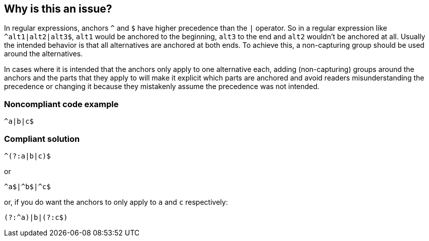 == Why is this an issue?

In regular expressions, anchors ``++^++`` and ``++$++`` have higher precedence than the ``++|++`` operator. So in a regular expression like ``++^alt1|alt2|alt3$++``, ``++alt1++`` would be anchored to the beginning, ``++alt3++`` to the end and ``++alt2++`` wouldn't be anchored at all. Usually the intended behavior is that all alternatives are anchored at both ends. To achieve this, a non-capturing group should be used around the alternatives.


In cases where it is intended that the anchors only apply to one alternative each, adding (non-capturing) groups around the anchors and the parts that they apply to will make it explicit which parts are anchored and avoid readers misunderstanding the precedence or changing it because they mistakenly assume the precedence was not intended.


=== Noncompliant code example

[source,javascript]
----
^a|b|c$
----


=== Compliant solution

[source,javascript]
----
^(?:a|b|c)$
----

or


[source,javascript]
----
^a$|^b$|^c$
----

or, if you do want the anchors to only apply to ``++a++`` and ``++c++`` respectively:


[source,javascript]
----
(?:^a)|b|(?:c$)
----

